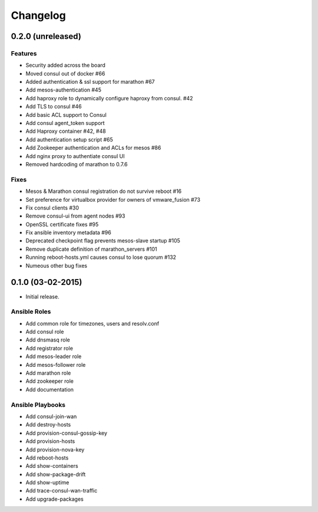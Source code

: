 Changelog
=========

0.2.0 (unreleased)
------------------

Features
^^^^^^^^

* Security added across the board
* Moved consul out of docker #66
* Added authentication & ssl support for marathon #67
* Add mesos-authentication #45
* Add haproxy role to dynamically configure haproxy from consul. #42
* Add TLS to consul #46
* Add basic ACL support to Consul
* Add consul agent_token support
* Add Haproxy container #42, #48
* Add authentication setup script #65
* Add Zookeeper authentication and ACLs for mesos #86
* Add nginx proxy to authentiate consul UI
* Removed hardcoding of marathon to 0.7.6


Fixes
^^^^^
* Mesos & Marathon consul registration do not survive reboot #16
* Set preference for virtualbox provider for owners of vmware_fusion #73
* Fix consul clients #30
* Remove consul-ui from agent nodes #93
* OpenSSL certificate fixes #95
* Fix ansible inventory metadata #96
* Deprecated checkpoint flag prevents mesos-slave startup #105
* Remove duplicate definition of marathon_servers #101 
* Running reboot-hosts.yml causes consul to lose quorum #132
* Numeous other bug fixes

0.1.0 (03-02-2015)
------------------

- Initial release.

Ansible Roles 
^^^^^^^^^^^^^

* Add common role for timezones, users and resolv.conf
* Add consul role
* Add dnsmasq role
* Add registrator role
* Add mesos-leader role
* Add mesos-follower role
* Add marathon role
* Add zookeeper role
* Add documentation

Ansible Playbooks
^^^^^^^^^^^^^^^^^

* Add consul-join-wan
* Add destroy-hosts
* Add provision-consul-gossip-key
* Add provision-hosts
* Add provision-nova-key
* Add reboot-hosts
* Add show-containers
* Add show-package-drift
* Add show-uptime
* Add trace-consul-wan-traffic
* Add upgrade-packages
